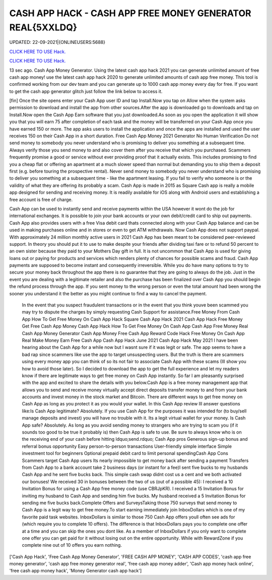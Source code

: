 CASH APP HACK - CASH APP FREE MONEY GENERATOR REAL{5XXLDQ}
~~~~~~~~~~~~
UPDATED: 22-09-2021|{ONLINEUSERS:5688}

`CLICK HERE TO USE Hack. <https://gamecode.site/cash>`__

`CLICK HERE TO USE Hack. <https://gamecode.site/cash>`__






13 sec ago. Cash App Money Generator. Using the latest cash app hack 2021 you can generate unlimited amount of free cash app money! use the latest cash app hack 2020 to generate unlimited amounts of cash app free money. This tool is confirmed working from our dev team and you can generate up to 1000 cash app money every day for free. If you want to get the cash app generator glitch just follow the link below to access it. 


[fin] Once the site opens enter your Cash App user ID and tap Install.Now you tap on Allow when the system asks permission to download and install the app from other sources.After the app is downloaded go to downloads and tap on Install.Now open the Cash App Earn software that you just downloaded.As soon as you open the application it will show you that you will earn 75 after completion of each task and the money will be transferred on your Cash App once you have earned 150 or more. The app asks users to install the application and once the apps are installed and used the user receives 150 on their Cash App in a short duration. Free Cash App Money 2021 Generator No Human Verification Do not send money to somebody you never understand who is promising to deliver you something at a subsequent time. Always verify those you send money to and also cover them after you receive that which you purchased. Scammers frequently promise a good or service without ever providing proof that it actually exists. This includes promising to find you a cheap flat or offering an apartment at a much slower speed than normal but demanding you to ship them a deposit first (e.g. before touring the prospective rental). Never send money to somebody you never understand who is promising to deliver you something at a subsequent time - like the apartment leasing. If you fail to verify who someone is or the validity of what they are offering its probably a scam. Cash App is made in 2015 as Square Cash app is really a mobile app designed for sending and receiving money. It is readily available for iOS along with Android users and establishing a free account is free of charge. 



Cash App can be used to instantly send and receive payments within the USA however it wont do the job for international exchanges. It is possible to join your bank accounts or your own debit/credit card to ship out payments. Cash App also provides users with a free Visa debit card thats connected along with your Cash App balance and can be used in making purchases online and in stores or even to get ATM withdrawals. Now Cash App does not support paypal. With approximately 24 million monthly active users in 2021 Cash App has been meant to be considered peer-reviewed support. In theory you should put it to use to make despite your friends after dividing taxi fare or to refund 50 percent to an own sister because they paid to your Mothers Day gift in full. It is not uncommon that Cash App is used for giving loans out or paying for products and services which renders plenty of chances for possible scams and fraud. Cash App payments are supposed to become instant and consequently irreversible. While you do have many options to try to secure your money back throughout the app there is no guarantee that they are going to always do the job. Just in the event you are dealing with a legitimate retailer and also the purchase has been finalized over Cash App you should begin the refund process through the app. If you sent money to the wrong person or even the total amount had been wrong the sooner you understand it the better as you might continue to find a way to cancel the payment.


 In the event that you suspect fraudulent transactions or in the event that you think youve been scammed you may try to dispute the charges by simply requesting Cash Support for assistance.Free Money From Cash App How To Get Free Money On Cash App Hack Square Cash App Hack 2021 Cash App Hack Free Money Get Free Cash App Money Cash App Hack How To Get Free Money On Cash App Cash App Free Money Real Cash App Money Generator Cash App Money Free Cash App Reward Code Hack Free Money On Cash App Real Make Money Earn Free Cash App Cash App Hack June 2021 Cash App Hack May 2021 I have been hearing about the Cash App for a while now but I wasnt sure if it was legit or safe. The app seems to have a bad rap since scammers like use the app to target unsuspecting users. But the truth is there are scammers using every money app you can think of so its not fair to associate Cash App with these scams (Ill show you how to avoid those later). So I decided to download the app to get the full experience and let my readers know if there are legitimate ways to get free money on Cash App instantly. So far I am pleasantly surprised with the app and excited to share the details with you below.Cash App is a free money management app that allows you to send and receive money virtually accept direct deposits transfer money to and from your bank accounts and invest money in the stock market and Bitcoin. There are different ways to get free money on Cash App as long as you protect it as you would your wallet. In this Cash App review Ill answer questions like:Is Cash App legitimate? Absolutely. If you use Cash App for the purposes it was intended for (to buy/sell manage deposits and invest) you will have no trouble with it. Its a legit virtual wallet for your money. Is Cash App safe? Absolutely. As long as you avoid sending money to strangers who are trying to scam you (if it sounds too good to be true it probably is) then Cash App is safe to use. Be sure to always know who is on the receiving end of your cash before hitting ldquo;send.rdquo; Cash App pros Generous sign-up bonus and referral bonus opportunity Easy person-to-person transactions User-friendly simple interface Simple investment tool for beginners Optional prepaid debit card to limit personal spendingCash App Cons Scammers target Cash App users Its nearly impossible to get money back after sending a payment Transfers from Cash App to a bank account take 2 business days (or instant for a fee)I sent five bucks to my husbands Cash App and he sent five bucks back. This simple cash swap didnt cost us a cent and we both activated our bonuses! We received 30 in bonuses between the two of us (out of a possible 45): I received a 10 Invitation Bonus for using a Cash App free money code (use CBRJpKR). I received a 15 Invitation Bonus for inviting my husband to Cash App and sending him five bucks. My husband received a 5 Invitation Bonus for sending me five bucks back.Complete Offers and SurveysTaking those 750 surveys that send money to Cash App is a legit way to get free money.To start earning immediately join InboxDollars which is one of my favorite paid task websites. InboxDollars is similar to those 750 Cash App offers youll often see ads for (which require you to complete 10 offers). The difference is that InboxDollars pays you to complete one offer at a time and you can skip the ones you dont like. As a member of InboxDollars if you only want to complete one offer you can get paid for it without losing out on the entire opportunity. While with RewardZone if you complete nine out of 10 offers you earn nothing.

['Cash App Hack', 'Free Cash App Money Generator', 'FREE CASH APP MONEY', 'CASH APP CODES', 'cash app free money generator', 'cash app free money generator real', 'free cash app money adder', 'Cash app money hack online', 'free cash app money hack', 'Money Generator cash app hack']
